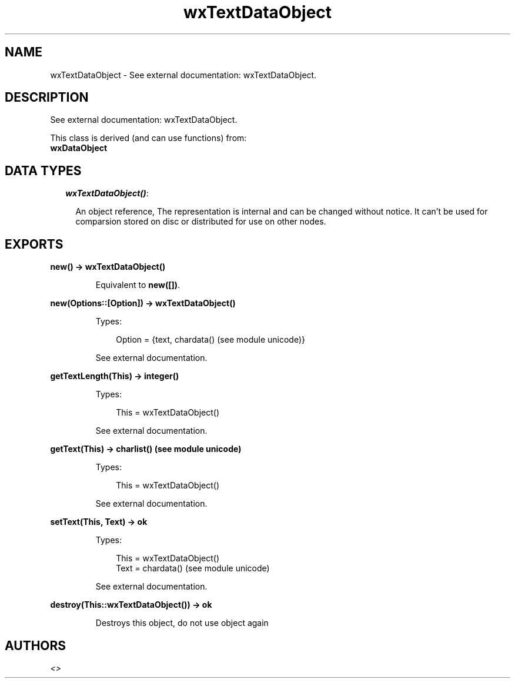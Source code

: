 .TH wxTextDataObject 3 "wx 1.6.1" "" "Erlang Module Definition"
.SH NAME
wxTextDataObject \- See external documentation: wxTextDataObject.
.SH DESCRIPTION
.LP
See external documentation: wxTextDataObject\&.
.LP
This class is derived (and can use functions) from: 
.br
\fBwxDataObject\fR\& 
.SH "DATA TYPES"

.RS 2
.TP 2
.B
\fIwxTextDataObject()\fR\&:

.RS 2
.LP
An object reference, The representation is internal and can be changed without notice\&. It can\&'t be used for comparsion stored on disc or distributed for use on other nodes\&.
.RE
.RE
.SH EXPORTS
.LP
.B
new() -> wxTextDataObject()
.br
.RS
.LP
Equivalent to \fBnew([])\fR\&\&.
.RE
.LP
.B
new(Options::[Option]) -> wxTextDataObject()
.br
.RS
.LP
Types:

.RS 3
Option = {text, chardata() (see module unicode)}
.br
.RE
.RE
.RS
.LP
See external documentation\&.
.RE
.LP
.B
getTextLength(This) -> integer()
.br
.RS
.LP
Types:

.RS 3
This = wxTextDataObject()
.br
.RE
.RE
.RS
.LP
See external documentation\&.
.RE
.LP
.B
getText(This) -> charlist() (see module unicode)
.br
.RS
.LP
Types:

.RS 3
This = wxTextDataObject()
.br
.RE
.RE
.RS
.LP
See external documentation\&.
.RE
.LP
.B
setText(This, Text) -> ok
.br
.RS
.LP
Types:

.RS 3
This = wxTextDataObject()
.br
Text = chardata() (see module unicode)
.br
.RE
.RE
.RS
.LP
See external documentation\&.
.RE
.LP
.B
destroy(This::wxTextDataObject()) -> ok
.br
.RS
.LP
Destroys this object, do not use object again
.RE
.SH AUTHORS
.LP

.I
<>